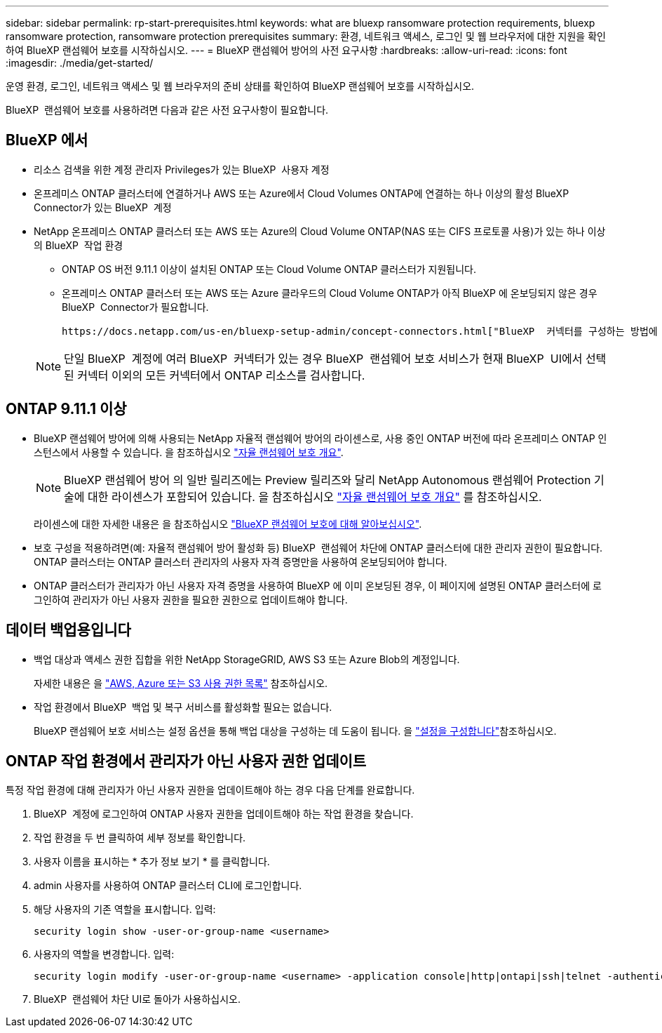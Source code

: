 ---
sidebar: sidebar 
permalink: rp-start-prerequisites.html 
keywords: what are bluexp ransomware protection requirements, bluexp ransomware protection, ransomware protection prerequisites 
summary: 환경, 네트워크 액세스, 로그인 및 웹 브라우저에 대한 지원을 확인하여 BlueXP 랜섬웨어 보호를 시작하십시오. 
---
= BlueXP 랜섬웨어 방어의 사전 요구사항
:hardbreaks:
:allow-uri-read: 
:icons: font
:imagesdir: ./media/get-started/


[role="lead"]
운영 환경, 로그인, 네트워크 액세스 및 웹 브라우저의 준비 상태를 확인하여 BlueXP 랜섬웨어 보호를 시작하십시오.

BlueXP  랜섬웨어 보호를 사용하려면 다음과 같은 사전 요구사항이 필요합니다.



== BlueXP 에서

* 리소스 검색을 위한 계정 관리자 Privileges가 있는 BlueXP  사용자 계정
* 온프레미스 ONTAP 클러스터에 연결하거나 AWS 또는 Azure에서 Cloud Volumes ONTAP에 연결하는 하나 이상의 활성 BlueXP  Connector가 있는 BlueXP  계정
* NetApp 온프레미스 ONTAP 클러스터 또는 AWS 또는 Azure의 Cloud Volume ONTAP(NAS 또는 CIFS 프로토콜 사용)가 있는 하나 이상의 BlueXP  작업 환경
+
** ONTAP OS 버전 9.11.1 이상이 설치된 ONTAP 또는 Cloud Volume ONTAP 클러스터가 지원됩니다.
** 온프레미스 ONTAP 클러스터 또는 AWS 또는 Azure 클라우드의 Cloud Volume ONTAP가 아직 BlueXP 에 온보딩되지 않은 경우 BlueXP  Connector가 필요합니다.
+
 https://docs.netapp.com/us-en/bluexp-setup-admin/concept-connectors.html["BlueXP  커넥터를 구성하는 방법에 대해 알아봅니다"]및 https://docs.netapp.com/us-en/cloud-manager-setup-admin/reference-checklist-cm.html["표준 BlueXP 요구사항"^]을 참조하십시오.

+

NOTE: 단일 BlueXP  계정에 여러 BlueXP  커넥터가 있는 경우 BlueXP  랜섬웨어 보호 서비스가 현재 BlueXP  UI에서 선택된 커넥터 이외의 모든 커넥터에서 ONTAP 리소스를 검사합니다.







== ONTAP 9.11.1 이상

* BlueXP 랜섬웨어 방어에 의해 사용되는 NetApp 자율적 랜섬웨어 방어의 라이센스로, 사용 중인 ONTAP 버전에 따라 온프레미스 ONTAP 인스턴스에서 사용할 수 있습니다. 을 참조하십시오 https://docs.netapp.com/us-en/ontap/anti-ransomware/index.html["자율 랜섬웨어 보호 개요"^].
+

NOTE: BlueXP 랜섬웨어 방어 의 일반 릴리즈에는 Preview 릴리즈와 달리 NetApp Autonomous 랜섬웨어 Protection 기술에 대한 라이센스가 포함되어 있습니다. 을 참조하십시오 https://docs.netapp.com/us-en/ontap/anti-ransomware/index.html["자율 랜섬웨어 보호 개요"^] 를 참조하십시오.

+
라이센스에 대한 자세한 내용은 을 참조하십시오 link:concept-ransomware-protection.html["BlueXP 랜섬웨어 보호에 대해 알아보십시오"].

* 보호 구성을 적용하려면(예: 자율적 랜섬웨어 방어 활성화 등) BlueXP  랜섬웨어 차단에 ONTAP 클러스터에 대한 관리자 권한이 필요합니다. ONTAP 클러스터는 ONTAP 클러스터 관리자의 사용자 자격 증명만을 사용하여 온보딩되어야 합니다.
* ONTAP 클러스터가 관리자가 아닌 사용자 자격 증명을 사용하여 BlueXP 에 이미 온보딩된 경우, 이 페이지에 설명된 ONTAP 클러스터에 로그인하여 관리자가 아닌 사용자 권한을 필요한 권한으로 업데이트해야 합니다.




== 데이터 백업용입니다

* 백업 대상과 액세스 권한 집합을 위한 NetApp StorageGRID, AWS S3 또는 Azure Blob의 계정입니다.
+
자세한 내용은 을 https://docs.netapp.com/us-en/bluexp-setup-admin/reference-permissions.html["AWS, Azure 또는 S3 사용 권한 목록"^] 참조하십시오.

* 작업 환경에서 BlueXP  백업 및 복구 서비스를 활성화할 필요는 없습니다.
+
BlueXP 랜섬웨어 보호 서비스는 설정 옵션을 통해 백업 대상을 구성하는 데 도움이 됩니다. 을 link:rp-use-settings.html["설정을 구성합니다"]참조하십시오.





== ONTAP 작업 환경에서 관리자가 아닌 사용자 권한 업데이트

특정 작업 환경에 대해 관리자가 아닌 사용자 권한을 업데이트해야 하는 경우 다음 단계를 완료합니다.

. BlueXP  계정에 로그인하여 ONTAP 사용자 권한을 업데이트해야 하는 작업 환경을 찾습니다.
. 작업 환경을 두 번 클릭하여 세부 정보를 확인합니다.
. 사용자 이름을 표시하는 * 추가 정보 보기 * 를 클릭합니다.
. admin 사용자를 사용하여 ONTAP 클러스터 CLI에 로그인합니다.
. 해당 사용자의 기존 역할을 표시합니다. 입력:
+
[listing]
----
security login show -user-or-group-name <username>
----
. 사용자의 역할을 변경합니다. 입력:
+
[listing]
----
security login modify -user-or-group-name <username> -application console|http|ontapi|ssh|telnet -authentication-method password -role admin
----
. BlueXP  랜섬웨어 차단 UI로 돌아가 사용하십시오.

